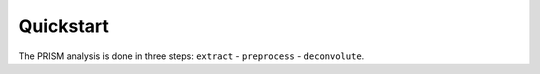 Quickstart
==========

The PRISM analysis is done in three steps: ``extract`` - ``preprocess`` - ``deconvolute``.

